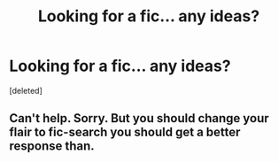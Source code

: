 #+TITLE: Looking for a fic... any ideas?

* Looking for a fic... any ideas?
:PROPERTIES:
:Score: 5
:DateUnix: 1489632759.0
:DateShort: 2017-Mar-16
:FlairText: Request
:END:
[deleted]


** Can't help. Sorry. But you should change your flair to fic-search you should get a better response than.
:PROPERTIES:
:Author: Wassa110
:Score: 1
:DateUnix: 1489951688.0
:DateShort: 2017-Mar-19
:END:
